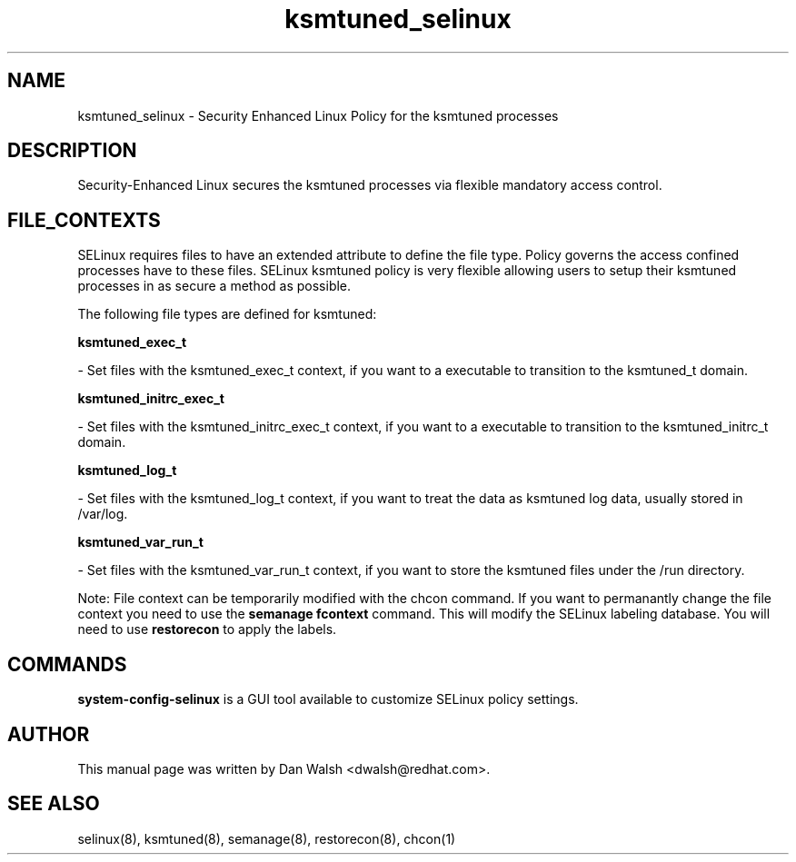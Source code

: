 .TH  "ksmtuned_selinux"  "8"  "16 Feb 2012" "dwalsh@redhat.com" "ksmtuned Selinux Policy documentation"
.SH "NAME"
ksmtuned_selinux \- Security Enhanced Linux Policy for the ksmtuned processes
.SH "DESCRIPTION"

Security-Enhanced Linux secures the ksmtuned processes via flexible mandatory access
control.  
.SH FILE_CONTEXTS
SELinux requires files to have an extended attribute to define the file type. 
Policy governs the access confined processes have to these files. 
SELinux ksmtuned policy is very flexible allowing users to setup their ksmtuned processes in as secure a method as possible.
.PP 
The following file types are defined for ksmtuned:


.EX
.B ksmtuned_exec_t 
.EE

- Set files with the ksmtuned_exec_t context, if you want to a executable to transition to the ksmtuned_t domain.


.EX
.B ksmtuned_initrc_exec_t 
.EE

- Set files with the ksmtuned_initrc_exec_t context, if you want to a executable to transition to the ksmtuned_initrc_t domain.


.EX
.B ksmtuned_log_t 
.EE

- Set files with the ksmtuned_log_t context, if you want to treat the data as ksmtuned log data, usually stored in /var/log.


.EX
.B ksmtuned_var_run_t 
.EE

- Set files with the ksmtuned_var_run_t context, if you want to store the ksmtuned files under the /run directory.

Note: File context can be temporarily modified with the chcon command.  If you want to permanantly change the file context you need to use the 
.B semanage fcontext 
command.  This will modify the SELinux labeling database.  You will need to use
.B restorecon
to apply the labels.

.SH "COMMANDS"

.PP
.B system-config-selinux 
is a GUI tool available to customize SELinux policy settings.

.SH AUTHOR	
This manual page was written by Dan Walsh <dwalsh@redhat.com>.

.SH "SEE ALSO"
selinux(8), ksmtuned(8), semanage(8), restorecon(8), chcon(1)